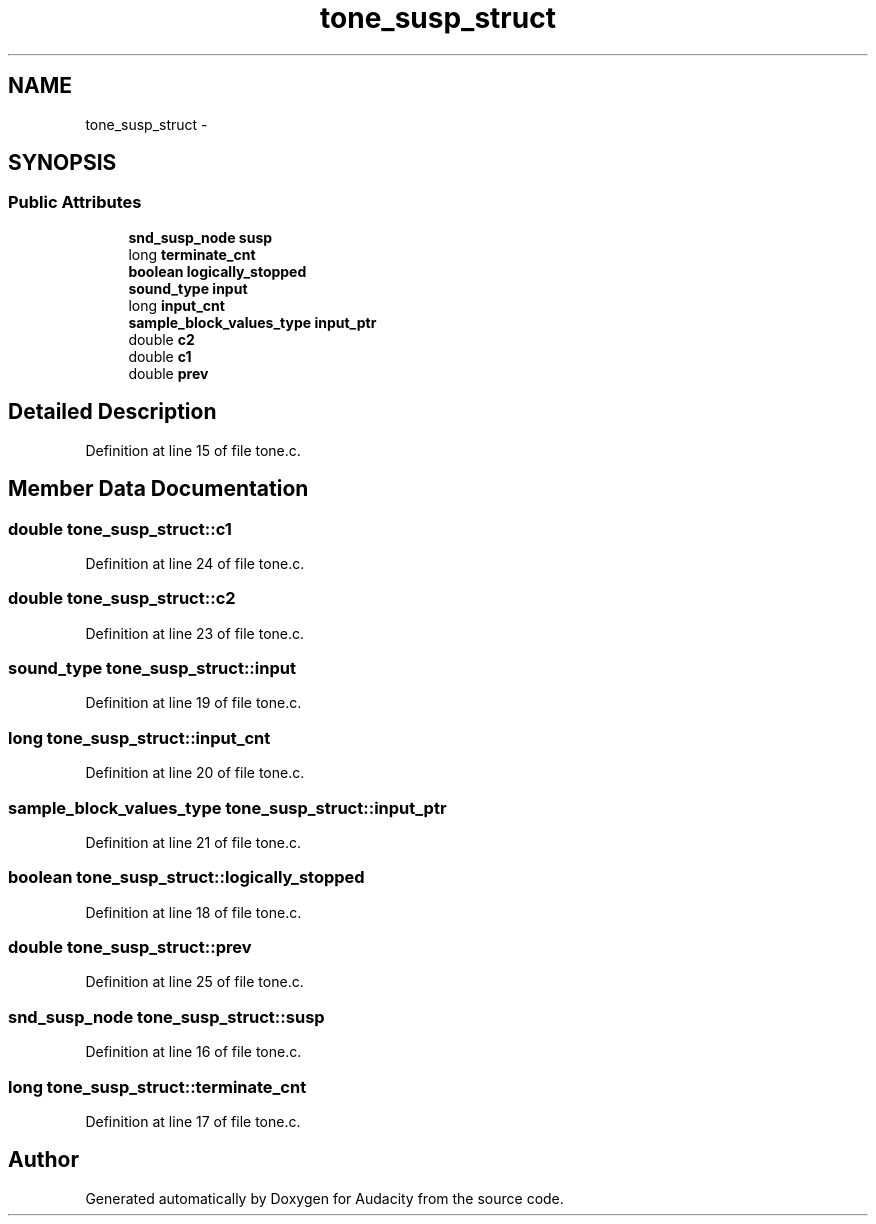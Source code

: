 .TH "tone_susp_struct" 3 "Thu Apr 28 2016" "Audacity" \" -*- nroff -*-
.ad l
.nh
.SH NAME
tone_susp_struct \- 
.SH SYNOPSIS
.br
.PP
.SS "Public Attributes"

.in +1c
.ti -1c
.RI "\fBsnd_susp_node\fP \fBsusp\fP"
.br
.ti -1c
.RI "long \fBterminate_cnt\fP"
.br
.ti -1c
.RI "\fBboolean\fP \fBlogically_stopped\fP"
.br
.ti -1c
.RI "\fBsound_type\fP \fBinput\fP"
.br
.ti -1c
.RI "long \fBinput_cnt\fP"
.br
.ti -1c
.RI "\fBsample_block_values_type\fP \fBinput_ptr\fP"
.br
.ti -1c
.RI "double \fBc2\fP"
.br
.ti -1c
.RI "double \fBc1\fP"
.br
.ti -1c
.RI "double \fBprev\fP"
.br
.in -1c
.SH "Detailed Description"
.PP 
Definition at line 15 of file tone\&.c\&.
.SH "Member Data Documentation"
.PP 
.SS "double tone_susp_struct::c1"

.PP
Definition at line 24 of file tone\&.c\&.
.SS "double tone_susp_struct::c2"

.PP
Definition at line 23 of file tone\&.c\&.
.SS "\fBsound_type\fP tone_susp_struct::input"

.PP
Definition at line 19 of file tone\&.c\&.
.SS "long tone_susp_struct::input_cnt"

.PP
Definition at line 20 of file tone\&.c\&.
.SS "\fBsample_block_values_type\fP tone_susp_struct::input_ptr"

.PP
Definition at line 21 of file tone\&.c\&.
.SS "\fBboolean\fP tone_susp_struct::logically_stopped"

.PP
Definition at line 18 of file tone\&.c\&.
.SS "double tone_susp_struct::prev"

.PP
Definition at line 25 of file tone\&.c\&.
.SS "\fBsnd_susp_node\fP tone_susp_struct::susp"

.PP
Definition at line 16 of file tone\&.c\&.
.SS "long tone_susp_struct::terminate_cnt"

.PP
Definition at line 17 of file tone\&.c\&.

.SH "Author"
.PP 
Generated automatically by Doxygen for Audacity from the source code\&.
